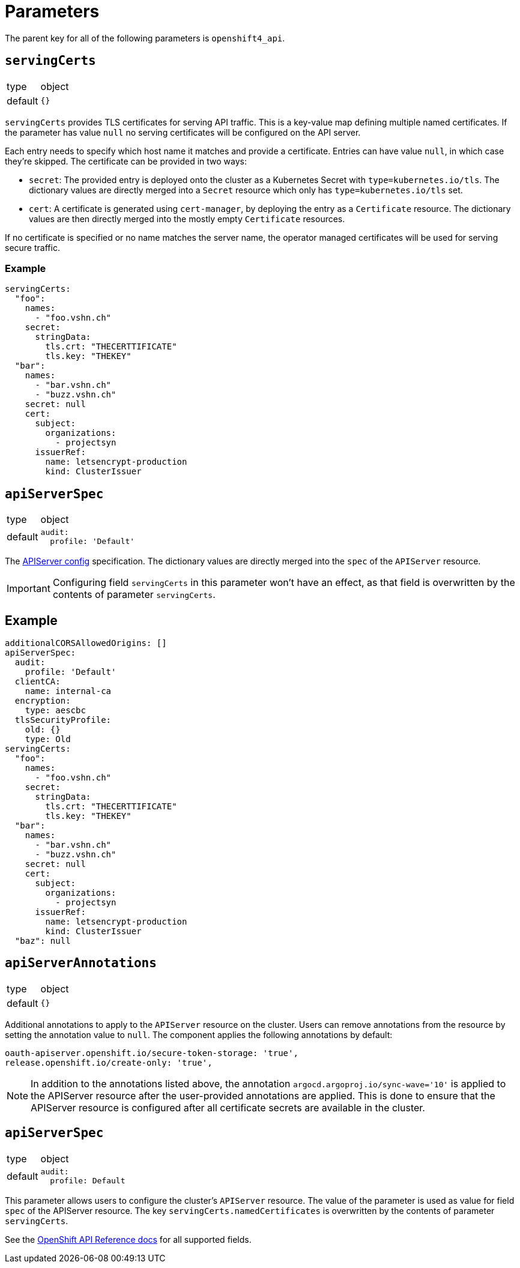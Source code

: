 = Parameters

The parent key for all of the following parameters is `openshift4_api`.

== `servingCerts`

[horizontal]
type:: object
default:: `{}`

`servingCerts` provides TLS certificates for serving API traffic.
This is a key-value map defining multiple named certificates.
If the parameter has value `null` no serving certificates will be configured on the API server.

Each entry needs to specify which host name it matches and provide a certificate.
Entries can have value `null`, in which case they're skipped.
The certificate can be provided in two ways:

* `secret`: The provided entry is deployed onto the cluster as a Kubernetes Secret with `type=kubernetes.io/tls`.
The dictionary values are directly merged into a `Secret` resource which only has `type=kubernetes.io/tls` set.
* `cert`: A certificate is generated using `cert-manager`, by deploying the entry as a `Certificate` resource.
The dictionary values are then directly merged into the mostly empty `Certificate` resources.

If no certificate is specified or no name matches the server name, the operator managed certificates will be used for serving secure traffic.



=== Example

[source,yaml]
----
servingCerts:
  "foo":
    names:
      - "foo.vshn.ch"
    secret:
      stringData:
        tls.crt: "THECERTTIFICATE"
        tls.key: "THEKEY"
  "bar":
    names:
      - "bar.vshn.ch"
      - "buzz.vshn.ch"
    secret: null
    cert:
      subject:
        organizations:
          - projectsyn
      issuerRef:
        name: letsencrypt-production
        kind: ClusterIssuer
----



== `apiServerSpec`

[horizontal]
type:: object
default::
+
[source,yaml]
----
audit:
  profile: 'Default'
----

The https://docs.openshift.com/container-platform/4.8/rest_api/config_apis/apiserver-config-openshift-io-v1.html[APIServer config] specification.
The dictionary values are directly merged into the `spec` of the `APIServer` resource.

IMPORTANT: Configuring field `servingCerts` in this parameter won't have an effect, as that field is overwritten by the contents of parameter `servingCerts`.


== Example

[source,yaml]
----
additionalCORSAllowedOrigins: []
apiServerSpec:
  audit:
    profile: 'Default'
  clientCA:
    name: internal-ca
  encryption:
    type: aescbc
  tlsSecurityProfile:
    old: {}
    type: Old
servingCerts:
  "foo":
    names:
      - "foo.vshn.ch"
    secret:
      stringData:
        tls.crt: "THECERTTIFICATE"
        tls.key: "THEKEY"
  "bar":
    names:
      - "bar.vshn.ch"
      - "buzz.vshn.ch"
    secret: null
    cert:
      subject:
        organizations:
          - projectsyn
      issuerRef:
        name: letsencrypt-production
        kind: ClusterIssuer
  "baz": null
----

== `apiServerAnnotations`

[horizontal]
type:: object
default:: `{}`

Additional annotations to apply to the `APIServer` resource on the cluster.
Users can remove annotations from the resource by setting the annotation value to `null`.
The component applies the following annotations by default:

[source,yaml]
----
oauth-apiserver.openshift.io/secure-token-storage: 'true',
release.openshift.io/create-only: 'true',
----

[NOTE]
====
In addition to the annotations listed above, the annotation `argocd.argoproj.io/sync-wave='10'` is applied to the APIServer resource after the user-provided annotations are applied.
This is done to ensure that the APIServer resource is configured after all certificate secrets are available in  the cluster.
====

== `apiServerSpec`

[horizontal]
type:: object
default::
+
[source,yaml]
----
audit:
  profile: Default
----

This parameter allows users to configure the cluster's `APIServer` resource.
The value of the parameter is used as value for field `spec` of the APIServer resource.
The key `servingCerts.namedCertificates` is overwritten by the contents of parameter `servingCerts`.

See the https://docs.openshift.com/container-platform/4.8/rest_api/config_apis/apiserver-config-openshift-io-v1.html[OpenShift API Reference docs] for all supported fields.
